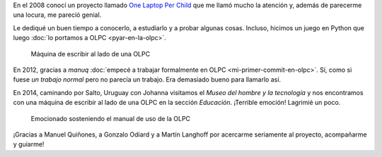 .. title: Parte de la historia
.. slug: parte-de-la-historia
.. date: 2014-12-09 17:41:59 UTC-03:00
.. tags: olpc, python, software libre, viajes, argentina en python, uruguay, salto, arte, sociedad
.. link: 
.. description: 
.. type: text

En el 2008 conocí un proyecto llamado `One Laptop Per Child
<http://one.laptop.org/>`_ que me llamó mucho la atención y, además de
parecerme una locura, me pareció genial.

Le dediqué un buen tiempo a conocerlo, a estudiarlo y a probar algunas
cosas. Incluso, hicimos un juego en Python que luego :doc:`lo portamos
a OLPC <pyar-en-la-olpc>`.

.. figure:: DSCF1971.thumbnail.JPG
   :target: DSCF1971.JPG

   Máquina de escribir al lado de una OLPC

En 2012, gracias a *manuq* :doc:`empecé a trabajar formalmente en OLPC
<mi-primer-commit-en-olpc>`. Sí, como si fuese *un trabajo normal*
pero no parecía un trabajo. Era demasiado bueno para llamarlo así.

En 2014, caminando por Salto, Uruguay con Johanna visitamos el *Museo
del hombre y la tecnología* y nos encontramos con una máquina de
escribir al lado de una OLPC en la sección *Educación*. ¡Terrible
emoción! Lagrimié un poco.

.. figure:: DSCF1976.thumbnail.JPG
   :target: DSCF1976.JPG

   Emocionado sosteniendo el manual de uso de la OLPC

¡Gracias a Manuel Quiñones, a Gonzalo Odiard y a Martín Langhoff por
acercarme seriamente al proyecto, acompañarme y guiarme!
